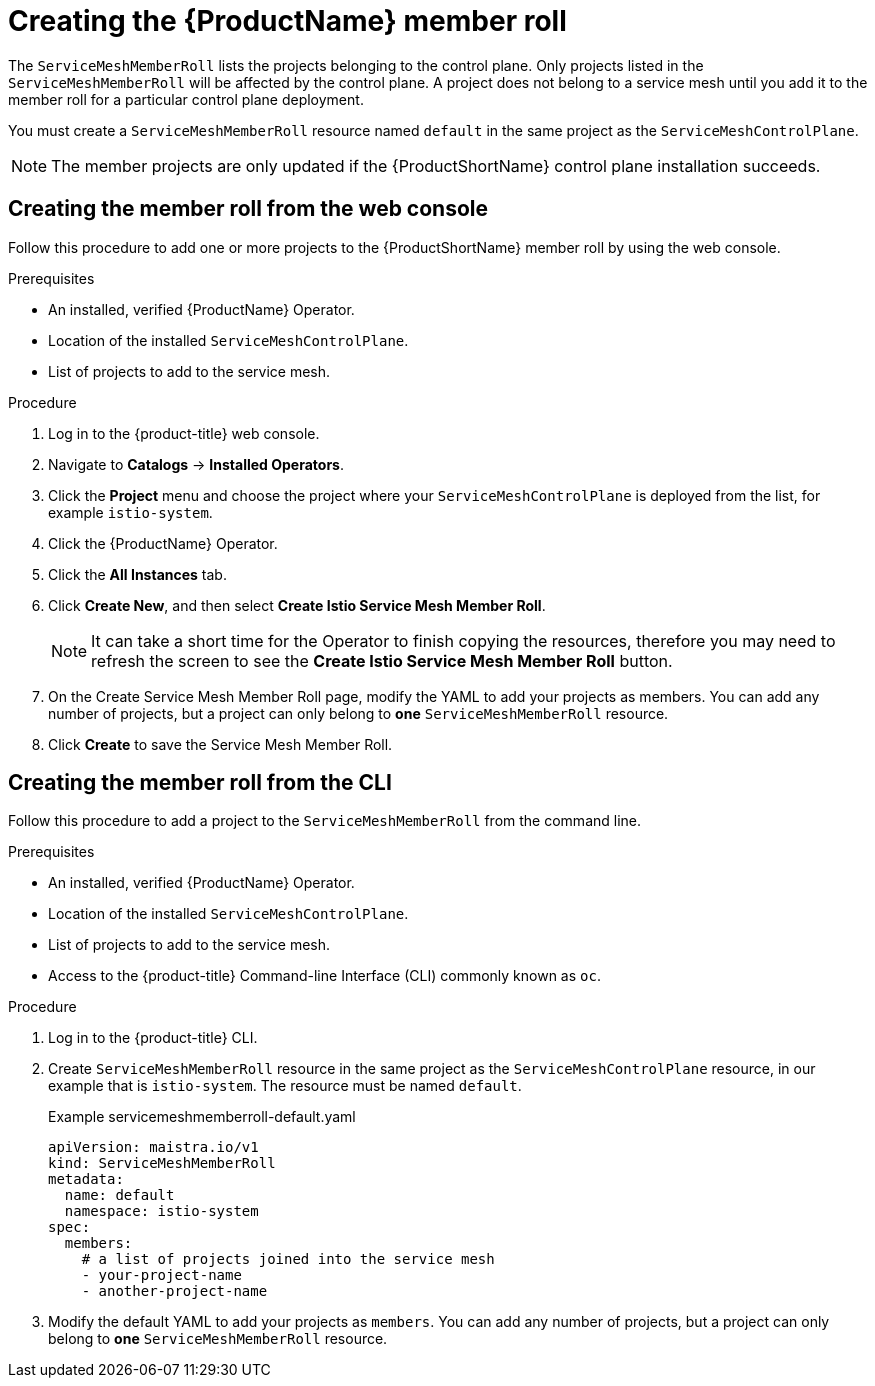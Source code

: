 // Module included in the following assemblies:
//
// * service_mesh/service_mesh_install/installing-ossm.adoc

[id="ossm-member-roll-create_{context}"]
= Creating the {ProductName} member roll

The `ServiceMeshMemberRoll` lists the projects belonging to the control plane. Only projects listed in the `ServiceMeshMemberRoll` will be affected by the control plane.  A project does not belong to a service mesh until you add it to the member roll for a particular control plane deployment.

You must create a `ServiceMeshMemberRoll` resource named `default` in the same project as the `ServiceMeshControlPlane`.


[NOTE]
====
The member projects are only updated if the {ProductShortName} control plane installation succeeds.
====

[id="ossm-member-roll-create-console_{context}"]
== Creating the member roll from the web console

Follow this procedure to add one or more projects to the {ProductShortName} member roll by using the web console.

.Prerequisites
* An installed, verified {ProductName} Operator.
* Location of the installed `ServiceMeshControlPlane`.
* List of projects to add to the service mesh.

.Procedure

. Log in to the {product-title} web console.

. Navigate to *Catalogs* -> *Installed Operators*.

. Click the *Project* menu and choose the project where your `ServiceMeshControlPlane` is deployed from the list, for example `istio-system`.

. Click the {ProductName} Operator.

. Click the *All Instances* tab.

. Click *Create New*, and then select *Create Istio Service Mesh Member Roll*.

+
[NOTE]
====
It can take a short time for the Operator to finish copying the resources, therefore you may need to refresh the screen to see the *Create Istio Service Mesh Member Roll* button.
====

. On the Create Service Mesh Member Roll page, modify the YAML to add your projects as members.  You can add any number of projects, but a project can only belong to *one* `ServiceMeshMemberRoll` resource.

. Click *Create* to save the Service Mesh Member Roll.


[id="ossm-member-roll-create-cli_{context}"]
== Creating the member roll from the CLI

Follow this procedure to add a project to the `ServiceMeshMemberRoll` from the command line.

.Prerequisites

* An installed, verified {ProductName} Operator.
* Location of the installed `ServiceMeshControlPlane`.
* List of projects to add to the service mesh.
* Access to the {product-title} Command-line Interface (CLI) commonly known as `oc`.

.Procedure

. Log in to the {product-title} CLI.

. Create `ServiceMeshMemberRoll` resource in the same project as the `ServiceMeshControlPlane` resource, in our example that is `istio-system`. The resource must be named `default`.

+
.Example servicemeshmemberroll-default.yaml

[source,yaml]
----
apiVersion: maistra.io/v1
kind: ServiceMeshMemberRoll
metadata:
  name: default
  namespace: istio-system
spec:
  members:
    # a list of projects joined into the service mesh
    - your-project-name
    - another-project-name
----
+
. Modify the default YAML to add your projects as `members`.  You can add any number of projects, but a project can only belong to *one* `ServiceMeshMemberRoll` resource.
